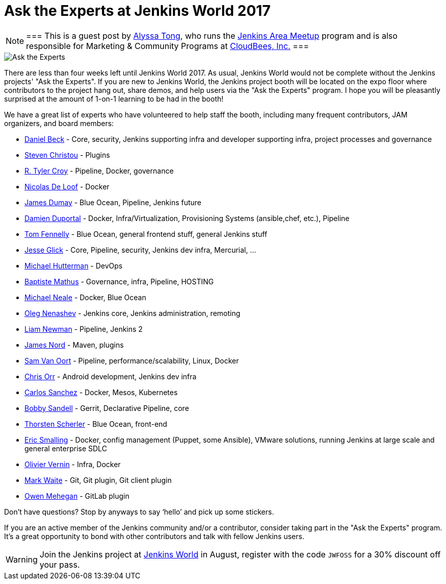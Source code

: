 = Ask the Experts at Jenkins World 2017
:page-tags: event, jenkinsworld

:page-author: alyssat


[NOTE]
===
This is a guest post by link:https://github.com/alyssat[Alyssa Tong], who runs
the link:/projects/jam[Jenkins Area Meetup] program and is also responsible for
Marketing & Community Programs at link:https://cloudbees.com[CloudBees, Inc.]
===


image::/images/post-images/jenkinsworld2017/ask-the-experts.png[Ask the Experts, role=right]

There are less than four weeks left until Jenkins World 2017. As usual, Jenkins
World would not be complete without the Jenkins projects' "Ask the Experts". If
you are new to Jenkins World, the Jenkins project booth will be located on the
expo floor where contributors to the project hang out, share demos, and
help users via the "Ask the Experts" program. I hope you will be pleasantly
surprised at the amount of 1-on-1 learning to be had in the booth!

We have a great list of experts who have volunteered to help staff the booth,
including many frequent contributors, JAM organizers, and board members:

* link:https://github.com/daniel-beck[Daniel Beck] - Core, security, Jenkins supporting infra and developer supporting infra, project processes and governance
* link:https://github.com/christ66[Steven Christou] - Plugins
* link:https://github.com/rtyler[R. Tyler Croy] - Pipeline, Docker,  governance
* link:https://github.com/ndeloof[Nicolas De Loof] - Docker
* link:https://github.com/i386[James Dumay] - Blue Ocean, Pipeline, Jenkins future
* link:https://github.com/dduportal[Damien Duportal] - Docker, Infra/Virtualization, Provisioning Systems (ansible,chef, etc.), Pipeline
* link:https://github.com/tfennelly[Tom Fennelly] - Blue Ocean, general frontend stuff, general Jenkins stuff
* link:https://github.com/jglick[Jesse Glick] - Core, Pipeline, security, Jenkins dev infra, Mercurial, …
* link:https://www.linkedin.com/in/huettermann/[Michael Hutterman] - DevOps
* link:https://github.com/batmat[Baptiste Mathus] - Governance, infra, Pipeline, HOSTING
* link:https://github.com/michaelneale[Michael Neale] - Docker, Blue Ocean
* link:https://github.com/oleg-nenashev[Oleg Nenashev] - Jenkins core, Jenkins administration, remoting
* link:https://github.com/bitwiseman[Liam Newman] - Pipeline, Jenkins 2
* link:https://github.com/jtnord[James Nord] - Maven, plugins
* link:https://github.com/svanoort[Sam Van Oort] - Pipeline, performance/scalability, Linux, Docker
* link:https://github.com/orrc[Chris Orr] -  Android development, Jenkins dev infra
* link:https://github.com/carlossg[Carlos Sanchez] - Docker, Mesos, Kubernetes
* link:https://github.com/rsandell[Bobby Sandell] - Gerrit, Declarative Pipeline, core
* link:https://github.com/scherler[Thorsten Scherler] - Blue Ocean, front-end
* link:https://github.com/ericsmalling[Eric Smalling] - Docker, config management (Puppet, some Ansible), VMware solutions, running Jenkins at large scale and general enterprise SDLC
* link:https://github.com/olblak[Olivier Vernin] - Infra, Docker
* link:https://github.com/MarkEWaite[Mark Waite] - Git, Git plugin, Git client plugin
* link:https://github.com/omehegan[Owen Mehegan] - GitLab plugin

Don’t have questions? Stop by anyways to say ‘hello’ and pick up some stickers.

If you are an active member of the Jenkins community and/or a contributor,
consider taking part in the "Ask the Experts" program. It’s a great opportunity
to bond with other contributors and talk with fellow Jenkins users.

[WARNING]
--
Join the Jenkins project at
link:https://www.cloudbees.com/jenkinsworld/home[Jenkins World] in August,
register with the code `JWFOSS` for a 30% discount off your pass.
--
